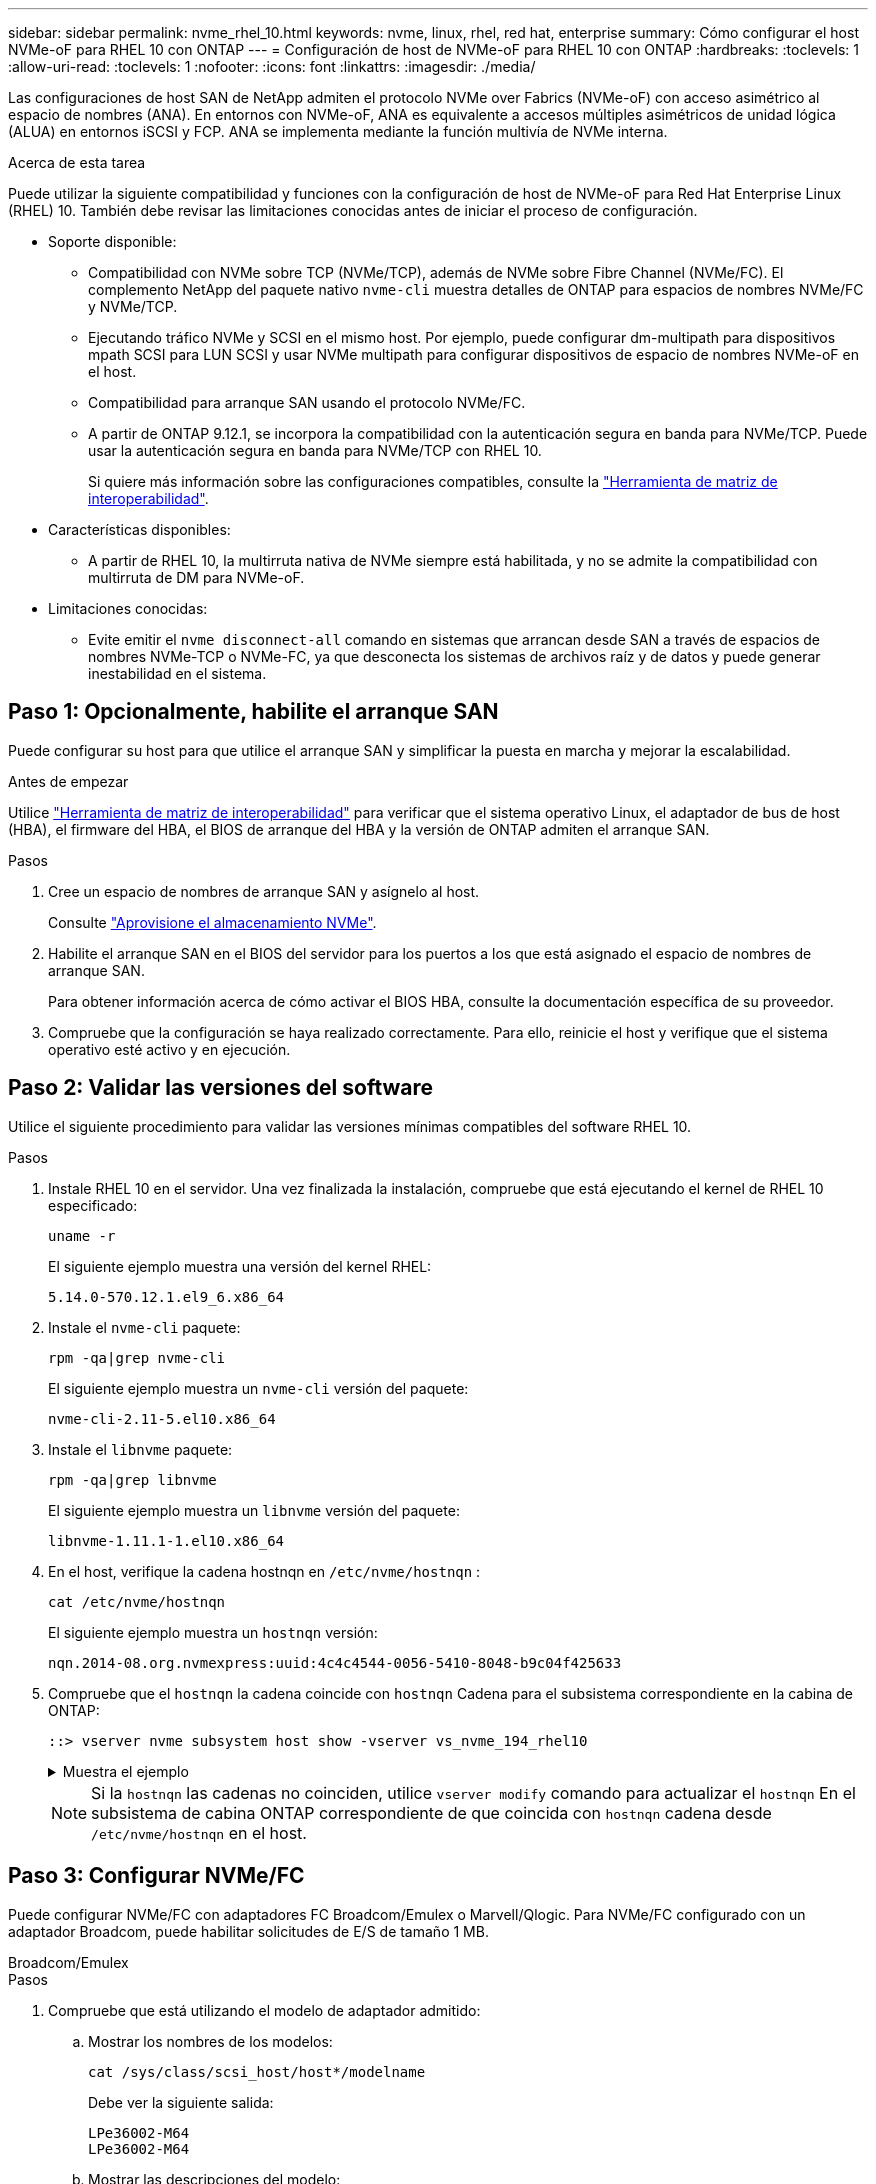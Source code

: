 ---
sidebar: sidebar 
permalink: nvme_rhel_10.html 
keywords: nvme, linux, rhel, red hat, enterprise 
summary: Cómo configurar el host NVMe-oF para RHEL 10 con ONTAP 
---
= Configuración de host de NVMe-oF para RHEL 10 con ONTAP
:hardbreaks:
:toclevels: 1
:allow-uri-read: 
:toclevels: 1
:nofooter: 
:icons: font
:linkattrs: 
:imagesdir: ./media/


[role="lead"]
Las configuraciones de host SAN de NetApp admiten el protocolo NVMe over Fabrics (NVMe-oF) con acceso asimétrico al espacio de nombres (ANA). En entornos con NVMe-oF, ANA es equivalente a accesos múltiples asimétricos de unidad lógica (ALUA) en entornos iSCSI y FCP. ANA se implementa mediante la función multivía de NVMe interna.

.Acerca de esta tarea
Puede utilizar la siguiente compatibilidad y funciones con la configuración de host de NVMe-oF para Red Hat Enterprise Linux (RHEL) 10. También debe revisar las limitaciones conocidas antes de iniciar el proceso de configuración.

* Soporte disponible:
+
** Compatibilidad con NVMe sobre TCP (NVMe/TCP), además de NVMe sobre Fibre Channel (NVMe/FC). El complemento NetApp del paquete nativo `nvme-cli` muestra detalles de ONTAP para espacios de nombres NVMe/FC y NVMe/TCP.
** Ejecutando tráfico NVMe y SCSI en el mismo host. Por ejemplo, puede configurar dm-multipath para dispositivos mpath SCSI para LUN SCSI y usar NVMe multipath para configurar dispositivos de espacio de nombres NVMe-oF en el host.
** Compatibilidad para arranque SAN usando el protocolo NVMe/FC.
** A partir de ONTAP 9.12.1, se incorpora la compatibilidad con la autenticación segura en banda para NVMe/TCP. Puede usar la autenticación segura en banda para NVMe/TCP con RHEL 10.
+
Si quiere más información sobre las configuraciones compatibles, consulte la link:https://mysupport.netapp.com/matrix/["Herramienta de matriz de interoperabilidad"^].



* Características disponibles:
+
** A partir de RHEL 10, la multirruta nativa de NVMe siempre está habilitada, y no se admite la compatibilidad con multirruta de DM para NVMe-oF.


* Limitaciones conocidas:
+
** Evite emitir el  `nvme disconnect-all` comando en sistemas que arrancan desde SAN a través de espacios de nombres NVMe-TCP o NVMe-FC, ya que desconecta los sistemas de archivos raíz y de datos y puede generar inestabilidad en el sistema.






== Paso 1: Opcionalmente, habilite el arranque SAN

Puede configurar su host para que utilice el arranque SAN y simplificar la puesta en marcha y mejorar la escalabilidad.

.Antes de empezar
Utilice link:https://mysupport.netapp.com/matrix/#welcome["Herramienta de matriz de interoperabilidad"^] para verificar que el sistema operativo Linux, el adaptador de bus de host (HBA), el firmware del HBA, el BIOS de arranque del HBA y la versión de ONTAP admiten el arranque SAN.

.Pasos
. Cree un espacio de nombres de arranque SAN y asígnelo al host.
+
Consulte https://docs.netapp.com/us-en/ontap/san-admin/create-nvme-namespace-subsystem-task.html["Aprovisione el almacenamiento NVMe"^].

. Habilite el arranque SAN en el BIOS del servidor para los puertos a los que está asignado el espacio de nombres de arranque SAN.
+
Para obtener información acerca de cómo activar el BIOS HBA, consulte la documentación específica de su proveedor.

. Compruebe que la configuración se haya realizado correctamente. Para ello, reinicie el host y verifique que el sistema operativo esté activo y en ejecución.




== Paso 2: Validar las versiones del software

Utilice el siguiente procedimiento para validar las versiones mínimas compatibles del software RHEL 10.

.Pasos
. Instale RHEL 10 en el servidor. Una vez finalizada la instalación, compruebe que está ejecutando el kernel de RHEL 10 especificado:
+
[source, cli]
----
uname -r
----
+
El siguiente ejemplo muestra una versión del kernel RHEL:

+
[listing]
----
5.14.0-570.12.1.el9_6.x86_64
----
. Instale el `nvme-cli` paquete:
+
[source, cli]
----
rpm -qa|grep nvme-cli
----
+
El siguiente ejemplo muestra un  `nvme-cli` versión del paquete:

+
[listing]
----
nvme-cli-2.11-5.el10.x86_64
----
. Instale el `libnvme` paquete:
+
[source, cli]
----
rpm -qa|grep libnvme
----
+
El siguiente ejemplo muestra un  `libnvme` versión del paquete:

+
[listing]
----
libnvme-1.11.1-1.el10.x86_64
----
. En el host, verifique la cadena hostnqn en  `/etc/nvme/hostnqn` :
+
[source, cli]
----
cat /etc/nvme/hostnqn
----
+
El siguiente ejemplo muestra un  `hostnqn` versión:

+
[listing]
----
nqn.2014-08.org.nvmexpress:uuid:4c4c4544-0056-5410-8048-b9c04f425633
----
. Compruebe que el `hostnqn` la cadena coincide con `hostnqn` Cadena para el subsistema correspondiente en la cabina de ONTAP:
+
[source, cli]
----
::> vserver nvme subsystem host show -vserver vs_nvme_194_rhel10
----
+
.Muestra el ejemplo
[%collapsible]
====
[listing]
----
Vserver Subsystem Priority  Host NQN
------- --------- --------  ------------------------------------------------
vs_ nvme_194_rhel10
        nvme4
                  regular   nqn.2014-08.org.nvmexpress:uuid:4c4c4544-0056-5410-8048- c7c04f425633
        nvme_1
                  regular   nqn.2014-08.org.nvmexpress:uuid:4c4c4544-0056-5410-8048- c7c04f425633
        nvme_2
                  regular   nqn.2014-08.org.nvmexpress:uuid:4c4c4544-0056-5410-8048- c7c04f425633
        nvme_3
                  regular   nqn.2014-08.org.nvmexpress:uuid:4c4c4544-0056-5410-8048- c7c04f425633
4 entries were displayed.
----
====
+

NOTE: Si la `hostnqn` las cadenas no coinciden, utilice `vserver modify` comando para actualizar el `hostnqn` En el subsistema de cabina ONTAP correspondiente de que coincida con `hostnqn` cadena desde `/etc/nvme/hostnqn` en el host.





== Paso 3: Configurar NVMe/FC

Puede configurar NVMe/FC con adaptadores FC Broadcom/Emulex o Marvell/Qlogic. Para NVMe/FC configurado con un adaptador Broadcom, puede habilitar solicitudes de E/S de tamaño 1 MB.

[role="tabbed-block"]
====
.Broadcom/Emulex
--
.Pasos
. Compruebe que está utilizando el modelo de adaptador admitido:
+
.. Mostrar los nombres de los modelos:
+
[source, cli]
----
cat /sys/class/scsi_host/host*/modelname
----
+
Debe ver la siguiente salida:

+
[listing]
----
LPe36002-M64
LPe36002-M64
----
.. Mostrar las descripciones del modelo:
+
[source, cli]
----
cat /sys/class/scsi_host/host*/modeldesc
----
+
Debería ver un resultado similar al siguiente ejemplo:

+
[listing]
----
Emulex LightPulse LPe36002-M64 2-Port 64Gb Fibre Channel Adapter
Emulex LightPulse LPe36002-M64 2-Port 64Gb Fibre Channel Adapter
----


. Compruebe que está utilizando la Broadcom recomendada `lpfc` firmware y controlador de bandeja de entrada:
+
.. Mostrar la versión del firmware:
+
[source, cli]
----
cat /sys/class/scsi_host/host*/fwrev
----
+
El siguiente ejemplo muestra las versiones de firmware:

+
[listing]
----
14.0.539.16, sli-4:6:d
14.0.539.16, sli-4:6:d
----
.. Mostrar la versión del controlador de la bandeja de entrada:
+
[source, cli]
----
cat /sys/module/lpfc/version
----
+
El siguiente ejemplo muestra una versión del controlador:

+
[listing]
----
0:14.4.0.6
----


+
Para obtener la lista actual de versiones de firmware y controladores de adaptador compatibles, consulte la link:https://mysupport.netapp.com/matrix/["Herramienta de matriz de interoperabilidad"^].

. Compruebe que la salida esperada de `lpfc_enable_fc4_type` está definida en `3`:
+
[source, cli]
----
cat /sys/module/lpfc/parameters/lpfc_enable_fc4_type
----
. Compruebe que puede ver los puertos de iniciador:
+
[source, cli]
----
cat /sys/class/fc_host/host*/port_name
----
+
El siguiente ejemplo muestra las identidades del puerto:

+
[listing]
----
0x2100f4c7aa0cd7c2
0x2100f4c7aa0cd7c3
----
. Compruebe que los puertos de iniciador estén en línea:
+
[source, cli]
----
cat /sys/class/fc_host/host*/port_state
----
+
Debe ver la siguiente salida:

+
[listing]
----
Online
Online
----
. Compruebe que los puertos de iniciador NVMe/FC estén habilitados y que los puertos de destino estén visibles:
+
[source, cli]
----
cat /sys/class/scsi_host/host*/nvme_info
----
+
.Muestra el ejemplo
[%collapsible]
=====
[listing, subs="+quotes"]
----
NVME Initiator Enabled
XRI Dist lpfc2 Total 6144 IO 5894 ELS 250
NVME LPORT lpfc2 WWPN x100000109bf044b1 WWNN x200000109bf044b1 DID x022a00 *ONLINE*
NVME RPORT       WWPN x202fd039eaa7dfc8 WWNN x202cd039eaa7dfc8 DID x021310 *TARGET DISCSRVC ONLINE*
NVME RPORT       WWPN x202dd039eaa7dfc8 WWNN x202cd039eaa7dfc8 DID x020b10 *TARGET DISCSRVC ONLINE*

NVME Statistics
LS: Xmt 0000000810 Cmpl 0000000810 Abort 00000000
LS XMIT: Err 00000000  CMPL: xb 00000000 Err 00000000
Total FCP Cmpl 000000007b098f07 Issue 000000007aee27c4 OutIO ffffffffffe498bd
        abort 000013b4 noxri 00000000 nondlp 00000058 qdepth 00000000 wqerr 00000000 err 00000000
FCP CMPL: xb 000013b4 Err 00021443

NVME Initiator Enabled
XRI Dist lpfc3 Total 6144 IO 5894 ELS 250
NVME LPORT lpfc3 WWPN x100000109bf044b2 WWNN x200000109bf044b2 DID x021b00 *ONLINE*
NVME RPORT       WWPN x2033d039eaa7dfc8 WWNN x202cd039eaa7dfc8 DID x020110 *TARGET DISCSRVC ONLINE*
NVME RPORT       WWPN x2032d039eaa7dfc8 WWNN x202cd039eaa7dfc8 DID x022910 *TARGET DISCSRVC ONLINE*

NVME Statistics
LS: Xmt 0000000840 Cmpl 0000000840 Abort 00000000
LS XMIT: Err 00000000  CMPL: xb 00000000 Err 00000000
Total FCP Cmpl 000000007afd4434 Issue 000000007ae31b83 OutIO ffffffffffe5d74f
        abort 000014a5 noxri 00000000 nondlp 0000006a qdepth 00000000 wqerr 00000000 err 00000000
FCP CMPL: xb 000014a5 Err 0002149a
----
=====


--
.Marvell/QLogic
--
Configure NVMe/FC para un adaptador Marvell/QLogic.

.Pasos
. Compruebe que está ejecutando las versiones de firmware y controlador del adaptador compatibles:
+
[source, cli]
----
cat /sys/class/fc_host/host*/symbolic_name
----
+
El siguiente ejemplo muestra las versiones del controlador y del firmware:

+
[listing]
----
QLE2872 FW:v9.15.00 DVR:v10.02.09.300-k
QLE2872 FW:v9.15.00 DVR:v10.02.09.300-k
----
. Compruebe que `ql2xnvmeenable` está configurado. Esto permite que el adaptador Marvell funcione como iniciador NVMe/FC:
+
[source, cli]
----
cat /sys/module/qla2xxx/parameters/ql2xnvmeenable
----
+
El ouptut esperado es 1.



--
====


== Paso 4: Opcionalmente, habilite 1 MB de E/S

ONTAP informa de un MDT (tamaño de transferencia de MAX Data) de 8 en los datos Identify Controller. Esto significa que el tamaño máximo de solicitud de E/S puede ser de hasta 1MB TB. Para emitir solicitudes de I/O de tamaño 1 MB para un host Broadcom NVMe/FC, debe aumentar `lpfc` el valor `lpfc_sg_seg_cnt` del parámetro a 256 con respecto al valor predeterminado de 64.


NOTE: Estos pasos no se aplican a los hosts Qlogic NVMe/FC.

.Pasos
. Defina el `lpfc_sg_seg_cnt` parámetro en 256:
+
[source, cli]
----
cat /etc/modprobe.d/lpfc.conf
----
+
Debería ver un resultado similar al siguiente ejemplo:

+
[listing]
----
options lpfc lpfc_sg_seg_cnt=256
----
. Ejecute `dracut -f` el comando y reinicie el host.
. Compruebe que el valor de `lpfc_sg_seg_cnt` es 256:
+
[source, cli]
----
cat /sys/module/lpfc/parameters/lpfc_sg_seg_cnt
----




== Paso 5: Verificar los servicios de arranque NVMe

Con RHEL 10, el  `nvmefc-boot-connections.service` y  `nvmf-autoconnect.service` Servicios de arranque incluidos en NVMe/FC  `nvme-cli` Los paquetes se habilitan automáticamente al iniciar el sistema. Una vez finalizado el arranque, verifique que los servicios estén habilitados.

.Pasos
. Compruebe que `nvmf-autoconnect.service` está activado:
+
[source, cli]
----
systemctl status nvmf-autoconnect.service
----
+
.Muestra el ejemplo
[%collapsible]
====
[listing]
----
nvmf-autoconnect.service - Connect NVMe-oF subsystems automatically during boot
  Loaded: loaded (/usr/lib/systemd/system/nvmf-autoconnect.service; enabled; vendor preset: disabled)
  Active: inactive (dead) since Thu 2024-05-25 14:55:00 IST; 11min ago
Process: 2108 ExecStartPre=/sbin/modprobe nvme-fabrics (code=exited, status=0/SUCCESS)
Process: 2114 ExecStart=/usr/sbin/nvme connect-all (code=exited, status=0/SUCCESS)
Main PID: 2114 (code=exited, status=0/SUCCESS)

systemd[1]: Starting Connect NVMe-oF subsystems automatically during boot...
nvme[2114]: traddr=nn-0x201700a098fd4ca6:pn-0x201800a098fd4ca6 is already connected
systemd[1]: nvmf-autoconnect.service: Deactivated successfully.
systemd[1]: Finished Connect NVMe-oF subsystems automatically during boot.
----
====
. Compruebe que `nvmefc-boot-connections.service` está activado:
+
[source, cli]
----
systemctl status nvmefc-boot-connections.service
----
+
.Muestra el ejemplo
[%collapsible]
====
[listing]
----
nvmefc-boot-connections.service - Auto-connect to subsystems on FC-NVME devices found during boot
   Loaded: loaded (/usr/lib/systemd/system/nvmefc-boot-connections.service; enabled; vendor preset: enabled)
   Active: inactive (dead) since Thu 2024-05-25 14:55:00 IST; 11min ago
 Main PID: 1647 (code=exited, status=0/SUCCESS)

systemd[1]: Starting Auto-connect to subsystems on FC-NVME devices found during boot...
systemd[1]: nvmefc-boot-connections.service: Succeeded.
systemd[1]: Finished Auto-connect to subsystems on FC-NVME devices found during boot.
----
====




== Paso 6: Configurar NVMe/TCP

El protocolo NVMe/TCP no admite `auto-connect` la operación. En su lugar, puede detectar los subsistemas y los espacios de nombres NVMe/TCP ejecutando manualmente las operaciones o `connect-all` NVMe/TCP `connect`.

.Pasos
. Compruebe que el puerto del iniciador pueda recuperar los datos de la página de registro de detección en las LIF NVMe/TCP admitidas:
+
[source, cli]
----
nvme discover -t tcp -w host-traddr -a traddr
----
+
.Muestra el ejemplo
[%collapsible]
====
[listing, subs="+quotes"]
----
nvme discover -t tcp -w 192.168.20.1 -a 192.168.20.20

Discovery Log Number of Records 8, Generation counter 18
=====Discovery Log Entry 0======
trtype:  tcp
adrfam:  ipv4
subtype: *current discovery subsystem*
treq:    not specified
portid:  4
trsvcid: 8009
subnqn:  nqn.1992-08.com.netapp:sn.64e65e6caae711ef9668d039ea951c46:discovery
traddr:  192.168.21.21
eflags:  *explicit discovery connections, duplicate discovery information*
sectype: none
=====Discovery Log Entry 1======
trtype:  tcp
adrfam:  ipv4
subtype: *current discovery subsystem*
treq:    not specified
portid:  2
trsvcid: 8009
subnqn:  nqn.1992-08.com.netapp:sn.64e65e6caae711ef9668d039ea951c46:discovery
traddr:  192.168.20.21
eflags:  *explicit discovery connections, duplicate discovery information*
sectype: none
=====Discovery Log Entry 2======
trtype:  tcp
adrfam:  ipv4
subtype: *current discovery subsystem*
treq:    not specified
portid:  3
trsvcid: 8009
subnqn:  nqn.1992-08.com.netapp:sn.64e65e6caae711ef9668d039ea951c46:discovery
traddr:  192.168.21.20
eflags:  *explicit discovery connections, duplicate discovery information*
sectype: none
=====Discovery Log Entry 3======
trtype:  tcp
adrfam:  ipv4
subtype: *current discovery subsystem*
treq:    not specified
portid:  1
trsvcid: 8009
subnqn:  nqn.1992-08.com.netapp:sn.64e65e6caae711ef9668d039ea951c46:discovery
traddr:  192.168.20.20
eflags:  *explicit discovery connections, duplicate discovery information*
sectype: none
=====Discovery Log Entry 4======
trtype:  tcp
adrfam:  ipv4
subtype: *nvme subsystem*
treq:    not specified
portid:  4
trsvcid: 4420
subnqn:  nqn.1992-08.com.netapp:sn.64e65e6caae711ef9668d039ea951c46:subsystem.rhel10_tcp_subsystem
traddr:  192.168.21.21
eflags:  none
sectype: none
=====Discovery Log Entry 5======
trtype:  tcp
adrfam:  ipv4
subtype: *nvme subsystem*
treq:    not specified
portid:  2
trsvcid: 4420
subnqn:  nqn.1992-08.com.netapp:sn.64e65e6caae711ef9668d039ea951c46:subsystem.rhel10_tcp_subsystem
traddr:  192.168.20.21
eflags:  none
sectype: none
=====Discovery Log Entry 6======
trtype:  tcp
adrfam:  ipv4
subtype: *nvme subsystem*
treq:    not specified
portid:  3
trsvcid: 4420
subnqn:  nqn.1992-08.com.netapp:sn.64e65e6caae711ef9668d039ea951c46:subsystem.rhel10_tcp_subsystem
traddr:  192.168.21.20
eflags:  none
sectype: none
=====Discovery Log Entry 7======
trtype:  tcp
adrfam:  ipv4
subtype: *nvme subsystem*
treq:    not specified
portid:  1
trsvcid: 4420
subnqn:  nqn.1992-08.com.netapp:sn.64e65e6caae711ef9668d039ea951c46:subsystem.rhel10_tcp_subsystem
traddr:  192.168.20.20
eflags:  none
sectype: none
----
====
. Compruebe que las otras combinaciones de LIF iniciador-objetivo NVMe/TCP puedan recuperar correctamente los datos de la página del registro de detección:
+
[source, cli]
----
nvme discover -t tcp -w host-traddr -a traddr
----
+
.Muestra el ejemplo
[%collapsible]
====
[listing, subs="+quotes"]
----
nvme discover -t tcp -w 192.168.20.1 -a 192.168.20.20
nvme discover -t tcp -w 192.168.21.1 -a 192.168.21.20
nvme discover -t tcp -w 192.168.20.1 -a 192.168.20.21
nvme discover -t tcp -w 192.168.21.1 -a 192.168.21.21
----
====
. Ejecute el `nvme connect-all` Comando en todos los LIF objetivo iniciador NVMe/TCP admitidos entre los nodos:
+
[source, cli]
----
nvme connect-all -t tcp -w host-traddr -a traddr
----
+
.Muestra el ejemplo
[%collapsible]
====
[listing, subs="+quotes"]
----
nvme	connect-all	-t	tcp	-w	192.168.20.1	-a	192.168.20.20
nvme	connect-all	-t	tcp	-w	192.168.21.1	-a	192.168.21.20
nvme	connect-all	-t	tcp	-w	192.168.20.1	-a	192.168.20.21
nvme	connect-all	-t	tcp	-w	192.168.21.1	-a	192.168.21.21
----
====



NOTE: A partir de RHEL 9,5, la configuración predeterminada del tiempo de espera de NVMe/TCP `ctrl_loss_tmo` está desactivada. Esto significa que no hay límite en el número de reintentos (reintento indefinido). Por lo tanto, no es necesario configurar manualmente una duración de tiempo de espera específica `ctrl_loss_tmo` cuando se utilizan los `nvme connect` comandos o `nvme connect-all` (opción -l ). Gracias a este comportamiento predeterminado, las controladoras NVMe/TCP no experimentan tiempos de espera en caso de un fallo de ruta y permanecen conectadas indefinidamente.



== Paso 7: Validar NVMe-oF

Verifique que el estado de multivía de NVMe en kernel, el estado de ANA y los espacios de nombres de ONTAP sean correctos para la configuración de NVMe-oF.

.Pasos
. Compruebe que la configuración NVMe-oF adecuada (como, por ejemplo, el modelo configurado en la controladora NetApp ONTAP y la política de balanceo de carga establecida en round-robin) en los respectivos espacios de nombres de ONTAP se reflejen correctamente en el host:
+
.. Mostrar los subsistemas:
+
[source, cli]
----
cat /sys/class/nvme-subsystem/nvme-subsys*/model
----
+
Debe ver la siguiente salida:

+
[listing]
----
NetApp ONTAP Controller
NetApp ONTAP Controller
----
.. Mostrar la política:
+
[source, cli]
----
cat /sys/class/nvme-subsystem/nvme-subsys*/iopolicy
----
+
Debe ver la siguiente salida:

+
[listing]
----
round-robin
round-robin
----


. Verifique que los espacios de nombres se hayan creado y detectado correctamente en el host:
+
[source, cli]
----
nvme list
----
+
.Muestra el ejemplo
[%collapsible]
====
[listing]
----
Node         SN                   Model
---------------------------------------------------------
/dev/nvme4n1 81Ix2BVuekWcAAAAAAAB	NetApp ONTAP Controller


Namespace Usage    Format             FW             Rev
-----------------------------------------------------------
1                 21.47 GB / 21.47 GB	4 KiB + 0 B   FFFFFFFF
----
====
. Compruebe que el estado de la controladora de cada ruta sea activo y que tenga el estado de ANA correcto:
+
[role="tabbed-block"]
====
.NVMe/FC
--
[source, cli]
----
nvme list-subsys /dev/nvme5n1
----
.Muestra el ejemplo
[%collapsible]
=====
[listing, subs="+quotes"]
----
nvme-subsys5 - NQN=nqn.1992-08.com.netapp:sn.f7565b15a66911ef9668d039ea951c46:subsystem.nvme1
               hostnqn=nqn.2014-08.org.nvmexpress:uuid:4c4c4544-0056-5410-8048-c7c04f425633
\
 +- nvme126 *fc* traddr=nn-0x2036d039ea951c45:pn-0x2038d039ea951c45,host_traddr=nn-0x2000f4c7aa0cd7c3:pn-0x2100f4c7aa0cd7c3 *live optimized*
 +- nvme176 *fc* traddr=nn-0x2036d039ea951c45:pn-0x2037d039ea951c45,host_traddr=nn-0x2000f4c7aa0cd7c2:pn-0x2100f4c7aa0cd7c2 *live optimized*
 +- nvme5 *fc* traddr=nn-0x2036d039ea951c45:pn-0x2039d039ea951c45,host_traddr=nn-0x2000f4c7aa0cd7c2:pn-0x2100f4c7aa0cd7c2 *live non-optimized*
 +- nvme71 *fc* traddr=nn-0x2036d039ea951c45:pn-0x203ad039ea951c45,host_traddr=nn-0x2000f4c7aa0cd7c3:pn-0x2100f4c7aa0cd7c3 *live non-optimized*
----
=====
--
.NVMe/TCP
--
[source, cli]
----
nvme list-subsys /dev/nvme4n2
----
.Muestra el ejemplo
[%collapsible]
=====
[listing, subs="+quotes"]
----
nvme-subsys4 - NQN=nqn.1992-08.com.netapp:sn.64e65e6caae711ef9668d039ea951c46:subsystem.nvme4
               hostnqn=nqn.2014-08.org.nvmexpress:uuid:4c4c4544-0035-5910-804b-c2c04f444d33
\
+- nvme102 *tcp* traddr=192.168.21.20,trsvcid=4420,host_traddr=192.168.21.1,src_addr=192.168.21.1 *live non-optimized*
+- nvme151 *tcp* traddr=192.168.21.21,trsvcid=4420,host_traddr=192.168.21.1,src_addr=192.168.21.1 *live optimized*
+- nvme4 *tcp* traddr=192.168.20.20,trsvcid=4420,host_traddr=192.168.20.1,src_addr=192.168.20.1 *live non-optimized*
+- nvme53 *tcp* traddr=192.168.20.21,trsvcid=4420,host_traddr=192.168.20.1,src_addr=192.168.20.1 *live optimized*
----
=====
--
====
. Confirmar que el complemento de NetApp muestra los valores correctos para cada dispositivo de espacio de nombres ONTAP:
+
[role="tabbed-block"]
====
.Columna
--
+

[source, cli]
----
nvme netapp ontapdevices -o column
----
.Muestra el ejemplo
[%collapsible]
=====
[listing, subs="+quotes"]
----

Device        Vserver   Namespace Path
----------------------- ------------------------------
/dev/nvme10n1     vs_tcp_rhel10       /vol/vol10/ns10

NSID       UUID                                   Size
------------------------------------------------------------
1    bbf51146-fc64-4197-b8cf-8a24f6f359b3   21.47GB
----
=====
--
.JSON
--
+

[source, cli]
----
nvme netapp ontapdevices -o json
----
.Muestra el ejemplo
[%collapsible]
=====
[listing, subs="+quotes"]
----
{
  "ONTAPdevices":[
    {
      "Device":"/dev/nvme10n1",
      "Vserver":"vs_tcp_rhel10",
      "Namespace_Path":"/vol/vol10/ns10",
      "NSID":1,
      "UUID":"bbf51146-fc64-4197-b8cf-8a24f6f359b3",
      "Size":"21.47GB",
      "LBA_Data_Size":4096,
      "Namespace_Size":5242880
}
]
    }
----
=====
--
====




== Paso 8: Configurar la autenticación segura en banda

A partir de ONTAP 9.12.1, se admite la autenticación segura en banda a través de NVMe/TCP entre un host RHEL 10 y un controlador ONTAP.

Cada host o controlador debe estar asociado con un  `DH-HMAC-CHAP` Clave para configurar la autenticación segura. A  `DH-HMAC-CHAP` La clave es una combinación del NQN del host o controlador NVMe y un secreto de autenticación configurado por el administrador. Para autenticar su par, un host o una controladora NVMe deben reconocer la clave asociada con el par.

Configure la autenticación segura en banda mediante la CLI o un archivo JSON de configuración. Si necesita especificar diferentes claves dhchap para diferentes subsistemas, debe utilizar un archivo JSON de configuración.

[role="tabbed-block"]
====
.CLI
--
Configure la autenticación segura en banda mediante la CLI.

.Pasos
. Obtenga el NQN del host:
+
[source, cli]
----
cat /etc/nvme/hostnqn
----
. Genere la clave dhchap para el host RHEL 10.
+
En el siguiente resultado, se describen `gen-dhchap-key` los parámetros de los comandos:

+
[listing]
----
nvme gen-dhchap-key -s optional_secret -l key_length {32|48|64} -m HMAC_function {0|1|2|3} -n host_nqn
•	-s secret key in hexadecimal characters to be used to initialize the host key
•	-l length of the resulting key in bytes
•	-m HMAC function to use for key transformation
0 = none, 1- SHA-256, 2 = SHA-384, 3=SHA-512
•	-n host NQN to use for key transformation
----
+
En el siguiente ejemplo, se genera una clave dhchap aleatoria con HMAC establecido en 3 (SHA-512).

+
[listing]
----
nvme gen-dhchap-key -m 3 -n nqn.2014-08.org.nvmexpress:uuid:4c4c4544-0035-5910-804b-c2c04f444d33
DHHC-1:03:7zf8I9gaRcDWH3tCH5vLGaoyjzPIvwNWusBfKdpJa+hia1aKDKJQ2o53pX3wYM9xdv5DtKNNhJInZ7X8wU2RQpQIngc=:
----
. En la controladora ONTAP, añada el host y especifique ambas claves dhchap:
+
[source, cli]
----
vserver nvme subsystem host add -vserver <svm_name> -subsystem <subsystem> -host-nqn <host_nqn> -dhchap-host-secret <authentication_host_secret> -dhchap-controller-secret <authentication_controller_secret> -dhchap-hash-function {sha-256|sha-512} -dhchap-group {none|2048-bit|3072-bit|4096-bit|6144-bit|8192-bit}
----
. Un host admite dos tipos de métodos de autenticación: Unidireccional y bidireccional. En el host, conéctese a la controladora ONTAP y especifique claves dhchap según el método de autenticación elegido:
+
[source, cli]
----
nvme connect -t tcp -w <host-traddr> -a <tr-addr> -n <host_nqn> -S <authentication_host_secret> -C <authentication_controller_secret>
----
. Valide el `nvme connect authentication` comando mediante la verificación de las claves dhchap de host y controladora:
+
.. Verifique las claves dhchap del host:
+
[source, cli]
----
cat /sys/class/nvme-subsystem/<nvme-subsysX>/nvme*/dhchap_secret
----
+
.Mostrar ejemplo de salida para una configuración unidireccional
[%collapsible]
=====
[listing]
----
# cat /sys/class/nvme-subsystem/nvme-subsys1/nvme*/dhchap_secret
DHHC- 1:03:fMCrJharXUOqRoIsOEaG6m2PH1yYvu5+z3jTmzEKUbcWu26I33b93b
il2WR09XDho/ld3L45J+0FeCsStBEAfhYgkQU=:
DHHC- 1:03:fMCrJharXUOqRoIsOEaG6m2PH1yYvu5+z3jTmzEKUbcWu26I33b93b
il2WR09XDho/ld3L45J+0FeCsStBEAfhYgkQU=:
DHHC- 1:03:fMCrJharXUOqRoIsOEaG6m2PH1yYvu5+z3jTmzEKUbcWu26I33b93b
il2WR09XDho/ld3L45J+0FeCsStBEAfhYgkQU=:
DHHC- 1:03:fMCrJharXUOqRoIsOEaG6m2PH1yYvu5+z3jTmzEKUbcWu26I33b93b
il2WR09XDho/ld3L45J+0FeCsStBEAfhYgkQU=:
----
=====
.. Compruebe las claves dhchap del controlador:
+
[source, cli]
----
cat /sys/class/nvme-subsystem/<nvme-subsysX>/nvme*/dhchap_ctrl_secret
----
+
.Mostrar ejemplo de salida para una configuración bidireccional
[%collapsible]
=====
[listing]
----
# cat /sys/class/nvme-subsystem/nvme-subsys6/nvme*/dhchap_ctrl_secret
DHHC- 1:03:7zf8I9gaRcDWH3tCH5vLGaoyjzPIvwNWusBfKdpJa+hia
1aKDKJQ2o53pX3wYM9xdv5DtKNNhJInZ7X8wU2RQpQIngc=:

DHHC- 1:03:7zf8I9gaRcDWH3tCH5vLGaoyjzPIvwNWusBfKdpJa+hia
1aKDKJQ2o53pX3wYM9xdv5DtKNNhJInZ7X8wU2RQpQIngc=:

DHHC- 1:03:7zf8I9gaRcDWH3tCH5vLGaoyjzPIvwNWusBfKdpJa+hia
1aKDKJQ2o53pX3wYM9xdv5DtKNNhJInZ7X8wU2RQpQIngc=:

DHHC- 1:03:7zf8I9gaRcDWH3tCH5vLGaoyjzPIvwNWusBfKdpJa+hia
1aKDKJQ2o53pX3wYM9xdv5DtKNNhJInZ7X8wU2RQpQIngc=:
----
=====




--
.Archivo JSON
--
Cuando hay varios subsistemas NVMe disponibles en la configuración de la controladora ONTAP, se puede utilizar `/etc/nvme/config.json` el archivo con `nvme connect-all` el comando.

Utilice el  `-o` Opción para generar el archivo JSON. Consulte las páginas del manual de NVMe connect-all para obtener más opciones de sintaxis.

.Pasos
. Configurar el archivo JSON.
+

NOTE: En el siguiente ejemplo,  `dhchap_key` corresponde a  `dhchap_secret` y  `dhchap_ctrl_key` corresponde a  `dhchap_ctrl_secret` .



.Muestra el ejemplo
[%collapsible]
=====
[listing]
----
# cat /etc/nvme/config.json
[
{
"hostnqn":"nqn.2014-08.org.nvmexpress:uuid:4c4c4544-0035-5910-804b-c2c04f444d33",
"hostid":"4c4c4544-0035-5910-804b-c2c04f444d33",
"dhchap_key":"DHHC-1:03:7zf8I9gaRcDWH3tCH5vLGaoyjzPIvwNWusBfKdpJa+hia1aKDKJQ2o53pX3wYM9xdv5DtKNNhJInZ7X8wU2RQpQIngc=:",
"subsystems":[
{
"nqn":"nqn.1992-08.com.netapp:sn.127ade26168811f0a50ed039eab69ad3:subsystem.inband_unidirectional",
"ports":[
{
"transport":"tcp",
"traddr":"192.168.20.17",
"host_traddr":"192.168.20.1",
"trsvcid":"4420"
},
{
"transport":"tcp",
"traddr":"192.168.20.18",
"host_traddr":"192.168.20.1",
"trsvcid":"4420"
},
{
"transport":"tcp",
"traddr":"192.168.21.18",
"host_traddr":"192.168.21.1",
"trsvcid":"4420"
},
{
"transport":"tcp",
"traddr":"192.168.21.17",
"host_traddr":"192.168.21.1",
"trsvcid":"4420"
}]
----
=====
. Conéctese a la controladora ONTAP mediante el archivo JSON de configuración:
+
[source, cli]
----
# nvme connect-all -J /etc/nvme/config.json
----
+
.Muestra el ejemplo
[%collapsible]
=====
[listing]
----
traddr=192.168.20.20 is already connected
traddr=192.168.20.20 is already connected
traddr=192.168.20.20 is already connected
traddr=192.168.20.20 is already connected
traddr=192.168.20.20 is already connected
traddr=192.168.20.20 is already connected
traddr=192.168.20.20 is already connected
traddr=192.168.20.20 is already connected
traddr=192.168.20.21 is already connected
traddr=192.168.20.21 is already connected
traddr=192.168.20.21 is already connected
traddr=192.168.20.21 is already connected
traddr=192.168.20.21 is already connected
traddr=192.168.20.21 is already connected
traddr=192.168.20.21 is already connected
traddr=192.168.20.21 is already connected
----
=====
. Verifique que los secretos dhchap se hayan habilitado para los controladores respectivos de cada subsistema.
+
.. Verifique las claves dhchap del host:
+
[source, cli]
----
# cat /sys/class/nvme-subsystem/nvme-subsys0/nvme0/dhchap_secret
----
+
El siguiente ejemplo muestra una clave dhchap:

+
[listing]
----
DHHC-1:03:7zf8I9gaRcDWH3tCH5vLGaoyjzPIvwNWusBfKdpJa+hia1
aKDKJQ2o53pX3wYM9xdv5DtKNNhJInZ7X8wU2RQpQIngc=:
----
.. Compruebe las claves dhchap del controlador:
+
[source, cli]
----
# cat /sys/class/nvme-subsystem/nvme-subsys0/nvme0/dhchap_ctrl_secret
----
+
Debería ver un resultado similar al siguiente ejemplo:

+
[listing]
----
DHHC-1:03:fMCrJharXUOqRoIsOEaG6m2PH1yYvu5+z3jT
mzEKUbcWu26I33b93bil2WR09XDho/ld3L45J+0FeCsStBEAfhYgkQU=:
----




--
====


== Paso 9: Revise los problemas conocidos

No hay problemas conocidos.
